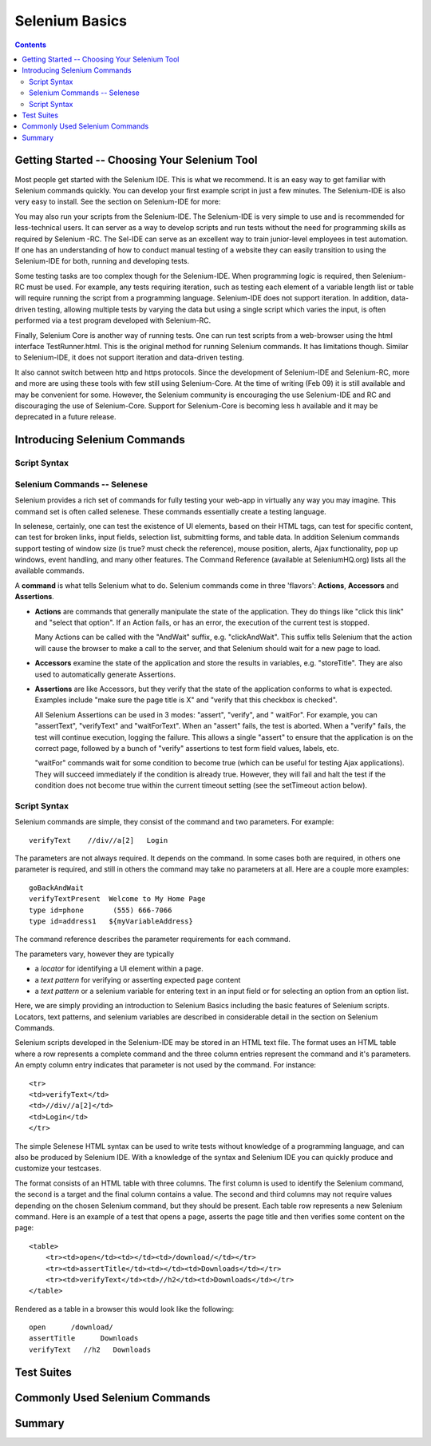 Selenium Basics 
================

.. contents::

.. This is a rough draft. I have not proofread this yet, although you're 
   still welcome to add your comments. 
   I have removed some of our comments in places where I've incorporated 
   comments into the document. 
   
Getting Started -- Choosing Your Selenium Tool 
-----------------------------------------------

Most people get started with the Selenium IDE. This is what we recommend. It 
is an easy way to get familiar with Selenium commands quickly. You can 
develop your first example script in just a few minutes.  The Selenium-IDE is 
also very easy to install.  See the section on Selenium-IDE for more:

.. TODO: Link the final selenium IDE section here ^
  
You may also run your scripts from the Selenium-IDE. The Selenium-IDE is very 
simple to use and is recommended for less-technical users. It can server as a 
way to develop scripts and run tests without the need for programming skills 
as required by Selenium -RC. The Sel-IDE can serve as an excellent way to 
train junior-level employees in test automation. If one has an understanding 
of how to conduct manual testing of a website they can easily transition to 
using the Selenium-IDE for both, running and developing tests. 

Some testing tasks are too complex though for the Selenium-IDE. When 
programming logic is required, then Selenium-RC must be used. For example, 
any tests requiring iteration, such as testing each element of a variable 
length list or table will require running the script from a programming 
language. Selenium-IDE does not support iteration. In addition, data-driven 
testing, allowing multiple tests by varying the data but using a single 
script which varies the input, is often performed via a test program 
developed with Selenium-RC.  

Finally, Selenium Core is another way of running tests. One can run test 
scripts from a web-browser using the html interface TestRunner.html.  This is 
the original method for running Selenium commands.  It has limitations though.
Similar to Selenium-IDE, it does not support iteration and data-driven 
testing.  

.. note: the Selenium-IDE may now support data-driven testing through a 
   user-extension need to try out the new extension recently made available).

It also cannot switch between http and https protocols.  Since the 
development of Selenium-IDE and Selenium-RC, more and more are using these 
tools with few still using Selenium-Core.  At the time of writing (Feb 09) it 
is still available and may be convenient for some. However, the Selenium 
community is encouraging the use Selenium-IDE and RC and discouraging the use 
of Selenium-Core.  Support for Selenium-Core is becoming less h available and 
it may be deprecated in a future 
release.  

.. Santiago: should this part about Selenium-Core be in the docs?? As I read 
   before, Selenium Core was in a deprecation rute. 

.. Paul: Not sure yet, if we should just give a quick mention to Core or 
   ignore it entirely.  I included just for now but may delete it later.  This 
   is something we should all agree on, perhaps with the Dev's 
   input.  

Introducing Selenium Commands 
------------------------------

Script Syntax 
~~~~~~~~~~~~~~

Selenium Commands -- Selenese
~~~~~~~~~~~~~~~~~~~~~~~~~~~~~~

Selenium provides a rich set of commands for fully testing your web-app 
in virtually any way you may imagine.  This command set is often called 
selenese. These commands essentially create a testing language. 

In selenese, certainly, one can test the existence of UI elements, based 
on their HTML tags, can test for specific content, can test for broken links, 
input fields, selection list, submitting forms, and table data.  In addition 
Selenium commands support testing of window size (is true? must check the 
reference), mouse position, alerts, Ajax functionality, pop up windows, event 
handling, and many other features.  The Command Reference (available at 
SeleniumHQ.org) lists all the available commands. 
  
.. Dave: My understanding was that 'Selenese' was the HTML language for 
   writing tests, which used the core selenium commands in a much more direct 
   way than other languages. If we're reducing references to 'Core' then 
   perhaps this is an attempt to re brand 'Core' commands as 'Selenese' 
   commands, in which case the HTML method of writing tests is simply a quick 
   and direct way of writing tests without the need for an interpreter. Does 
   anyone else have a different understanding of what we mean when we say '
   Selenese'? I can see this topic being a simple introduction to the 
   Selenium Reference, with the HTML method of writing tests covered elsewhere.

.. Paul: Yes, we can present the Selenese separately from the HTML Syntax.  
   As the person that coined 'Selenese' I meant the wire language.  Commands 
   and replies over a plain text connection in the style that the RC drivers 
   have been working with for years.  Since then, it is true that 'Selenese' 
   has been re-appropriated to mean something else (by Dan and Nelson)

.. Dave: This is taken from the command reference - I can try to reword if we 
   feel it's not suitable for newbies, but I think it's a good introduction to 
   the concept of a Selenium command 

A **command** is what tells Selenium what to do. Selenium commands come in 
three 'flavors': **Actions**, **Accessors** and **Assertions**. 

* **Actions** are commands that generally manipulate the state of the 
  application. They do things like "click this link" and "select that option". 
  If an Action fails, or has an error, the execution of the current test is 
  stopped. 

  Many Actions can be called with the "AndWait" suffix, e.g. "clickAndWait". 
  This suffix tells Selenium that the action will cause the browser to make a 
  call to the server, and that Selenium should wait for a new page to load. 

* **Accessors** examine the state of the application and store the results in 
  variables, e.g. "storeTitle". They are also used to automatically generate 
  Assertions. 

* **Assertions** are like Accessors, but they verify that the state of the 
  application conforms to what is expected. Examples include "make sure the 
  page title is X" and "verify that this checkbox is checked". 

  All Selenium Assertions can be used in 3 modes: "assert", "verify", and "
  waitFor". For example, you can "assertText", "verifyText" and "waitForText". 
  When an "assert" fails, the test is aborted. When a "verify" fails, the test 
  will continue execution, logging the failure. This allows a single "assert" 
  to ensure that the application is on the correct page, followed by a bunch of 
  "verify" assertions to test form field values, labels, etc. 

  "waitFor" commands wait for some condition to become true (which can be 
  useful for testing Ajax applications). They will succeed immediately if the 
  condition is already true. However, they will fail and halt the test if the 
  condition does not become true within the current timeout setting (see the 
  setTimeout action below). 

Script Syntax 
~~~~~~~~~~~~~~

.. Paul developed this section, following is a very similar section developed 
   by Dave. 

.. This may belong in the Selenese section.  I was thinking an introduction to 
   script syntax would belong under Basics, however this content is directly 
   related to Selenese.  Let's see how these two sections come together and then 
   decide where this goes. 
 
Selenium commands are simple, they consist of the command and two parameters.  
For example::

    verifyText    //div//a[2]   Login 

The parameters are not always required.  It depends on the command.  In some 
cases both are required, in others one parameter is required, and still in 
others the command may take no parameters at all.  Here are a couple more 
examples::
  
    goBackAndWait 
    verifyTextPresent  Welcome to My Home Page 
    type id=phone       (555) 666-7066 
    type id=address1   ${myVariableAddress} 
 
The command reference describes the parameter requirements for each command. 
  
The parameters vary, however they are typically 
  
* a *locator* for identifying a UI element within a page. 
* a *text pattern* for verifying or asserting expected page content 
* a *text pattern* or a selenium variable for entering text in an input field 
  or for selecting an option from an option list.  

Here, we are simply providing an introduction to Selenium Basics including 
the basic features of Selenium scripts.  Locators, text patterns, and 
selenium variables are described in considerable detail in the section on 
Selenium Commands. 
  
Selenium scripts developed in the Selenium-IDE may be stored in an HTML text 
file.  The format uses an HTML table where a row represents a complete 
command and the three column entries represent the command and it's parameters.
An empty column entry indicates that parameter is not used by the command.
For instance::
  
    <tr> 
    <td>verifyText</td> 
    <td>//div//a[2]</td> 
    <td>Login</td> 
    </tr> 

.. Dave added this section below. We'll need to reconcile these two. Hadn't 
   planned on two of us delving into chap 2 at the same time.

The simple Selenese HTML syntax can be used to write tests without knowledge 
of a programming language, and can also be produced by Selenium IDE. With a 
knowledge of the syntax and Selenium IDE you can quickly produce and 
customize your testcases.

The format consists of an HTML table with three columns. The first column is 
used to identify the Selenium command, the second is a target and the final 
column contains a value. The second and third columns may not require values 
depending on the chosen Selenium command, but they should be present. Each 
table row represents a new Selenium command. Here is an example of a test 
that opens a page, asserts the page title and then verifies some content on 
the page::

   <table>
       <tr><td>open</td><td></td><td>/download/</td></tr>
       <tr><td>assertTitle</td><td></td><td>Downloads</td></tr>
       <tr><td>verifyText</td><td>//h2</td><td>Downloads</td></tr>
   </table>

Rendered as a table in a browser this would look like the following::

   open      /download/
   assertTitle      Downloads
   verifyText   //h2   Downloads

.. TODO: make this a table ^
        
.. Santiago: Shouldn't both attributes of the first 2 rows be in the 2nd 
   column, not the 3rd???
.. Dave: The second column is the target, and as the open and assertTitle don't
   use a target those cells are left empty. These examples will all need 
   testing before the document is ready anyway.
  
Test Suites 
------------

.. Paul: let's show the HTML of a test suite here.  then show how it looks in 
   the IDE section.  

Commonly Used Selenium Commands 
--------------------------------

.. Dave: What are these? My suggestions: open, click, waitForPageToLoad, 
   verifyText, verifyTextPresent, verifyTable, verifyTitle, verifyElementPresent

.. Santiago: I'd add type and waitForElementPresent

Summary 
--------
